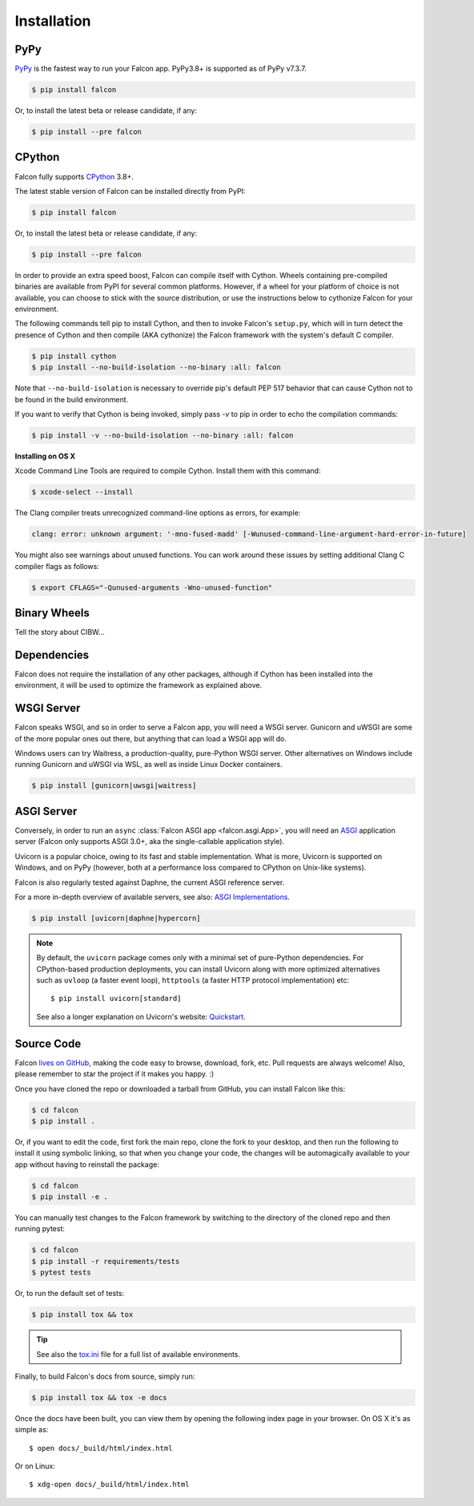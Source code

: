 .. _install:

Installation
============

PyPy
----

`PyPy <http://pypy.org/>`__ is the fastest way to run your Falcon app.
PyPy3.8+ is supported as of PyPy v7.3.7.

.. code:: bash

    $ pip install falcon

Or, to install the latest beta or release candidate, if any:

.. code:: bash

    $ pip install --pre falcon

CPython
-------

Falcon fully supports
`CPython <https://www.python.org/downloads/>`__ 3.8+.

The latest stable version of Falcon can be installed directly from PyPI:

.. code:: bash

    $ pip install falcon

Or, to install the latest beta or release candidate, if any:

.. code:: bash

    $ pip install --pre falcon

In order to provide an extra speed boost, Falcon can compile itself with
Cython. Wheels containing pre-compiled binaries are available from PyPI for
several common platforms. However, if a wheel for your platform of choice is not
available, you can choose to stick with the source distribution, or use the
instructions below to cythonize Falcon for your environment.

The following commands tell pip to install Cython, and then to invoke
Falcon's ``setup.py``, which will in turn detect the presence of Cython
and then compile (AKA cythonize) the Falcon framework with the system's
default C compiler.

.. code:: bash

    $ pip install cython
    $ pip install --no-build-isolation --no-binary :all: falcon

Note that ``--no-build-isolation`` is necessary to override pip's default
PEP 517 behavior that can cause Cython not to be found in the build
environment.

If you want to verify that Cython is being invoked, simply
pass `-v` to pip in order to echo the compilation commands:

.. code:: bash

    $ pip install -v --no-build-isolation --no-binary :all: falcon

**Installing on OS X**

Xcode Command Line Tools are required to compile Cython. Install them
with this command:

.. code:: bash

    $ xcode-select --install

The Clang compiler treats unrecognized command-line options as
errors, for example:

.. code:: bash

    clang: error: unknown argument: '-mno-fused-madd' [-Wunused-command-line-argument-hard-error-in-future]

You might also see warnings about unused functions. You can work around
these issues by setting additional Clang C compiler flags as follows:

.. code:: bash

    $ export CFLAGS="-Qunused-arguments -Wno-unused-function"

Binary Wheels
-------------

Tell the story about CIBW...

.. wheels:: .github/workflows/cibuildwheel

Dependencies
------------

Falcon does not require the installation of any other packages, although if
Cython has been installed into the environment, it will be used to optimize
the framework as explained above.

WSGI Server
-----------

Falcon speaks WSGI, and so in order to serve a Falcon app, you will
need a WSGI server. Gunicorn and uWSGI are some of the more popular
ones out there, but anything that can load a WSGI app will do.

Windows users can try Waitress, a production-quality, pure-Python WSGI server.
Other alternatives on Windows include running Gunicorn and uWSGI via WSL,
as well as inside Linux Docker containers.

.. code:: bash

    $ pip install [gunicorn|uwsgi|waitress]

.. _install_asgi_server:

ASGI Server
-----------

Conversely, in order to run an ``async``
:class:`Falcon ASGI app <falcon.asgi.App>`, you will need an
`ASGI <https://asgi.readthedocs.io/en/latest/>`_ application server
(Falcon only supports ASGI 3.0+, aka the single-callable application style).

Uvicorn is a popular choice, owing to its fast and stable
implementation. What is more, Uvicorn is supported on Windows, and on PyPy
(however, both at a performance loss compared to CPython on Unix-like systems).

Falcon is also regularly tested against Daphne, the current ASGI reference
server.

For a more in-depth overview of available servers, see also:
`ASGI Implementations <https://asgi.readthedocs.io/en/latest/implementations.html>`_.

.. code:: bash

    $ pip install [uvicorn|daphne|hypercorn]

.. note::

    By default, the ``uvicorn`` package comes only with a minimal set of
    pure-Python dependencies.
    For CPython-based production deployments, you can install Uvicorn along
    with more optimized alternatives such as ``uvloop`` (a faster event loop),
    ``httptools`` (a faster HTTP protocol implementation) etc::

        $ pip install uvicorn[standard]

    See also a longer explanation on Uvicorn's website:
    `Quickstart <https://www.uvicorn.org/#quickstart>`_.

Source Code
-----------

Falcon `lives on GitHub <https://github.com/falconry/falcon>`_, making the
code easy to browse, download, fork, etc. Pull requests are always welcome! Also,
please remember to star the project if it makes you happy. :)

Once you have cloned the repo or downloaded a tarball from GitHub, you
can install Falcon like this:

.. code:: bash

    $ cd falcon
    $ pip install .

Or, if you want to edit the code, first fork the main repo, clone the fork
to your desktop, and then run the following to install it using symbolic
linking, so that when you change your code, the changes will be automagically
available to your app without having to reinstall the package:

.. code:: bash

    $ cd falcon
    $ pip install -e .

You can manually test changes to the Falcon framework by switching to the
directory of the cloned repo and then running pytest:

.. code:: bash

    $ cd falcon
    $ pip install -r requirements/tests
    $ pytest tests

Or, to run the default set of tests:

.. code:: bash

    $ pip install tox && tox

.. tip::

    See also the `tox.ini <https://github.com/falconry/falcon/blob/master/tox.ini>`_
    file for a full list of available environments.

Finally, to build Falcon's docs from source, simply run:

.. code:: bash

    $ pip install tox && tox -e docs

Once the docs have been built, you can view them by opening the following
index page in your browser. On OS X it's as simple as::

    $ open docs/_build/html/index.html

Or on Linux::

    $ xdg-open docs/_build/html/index.html

